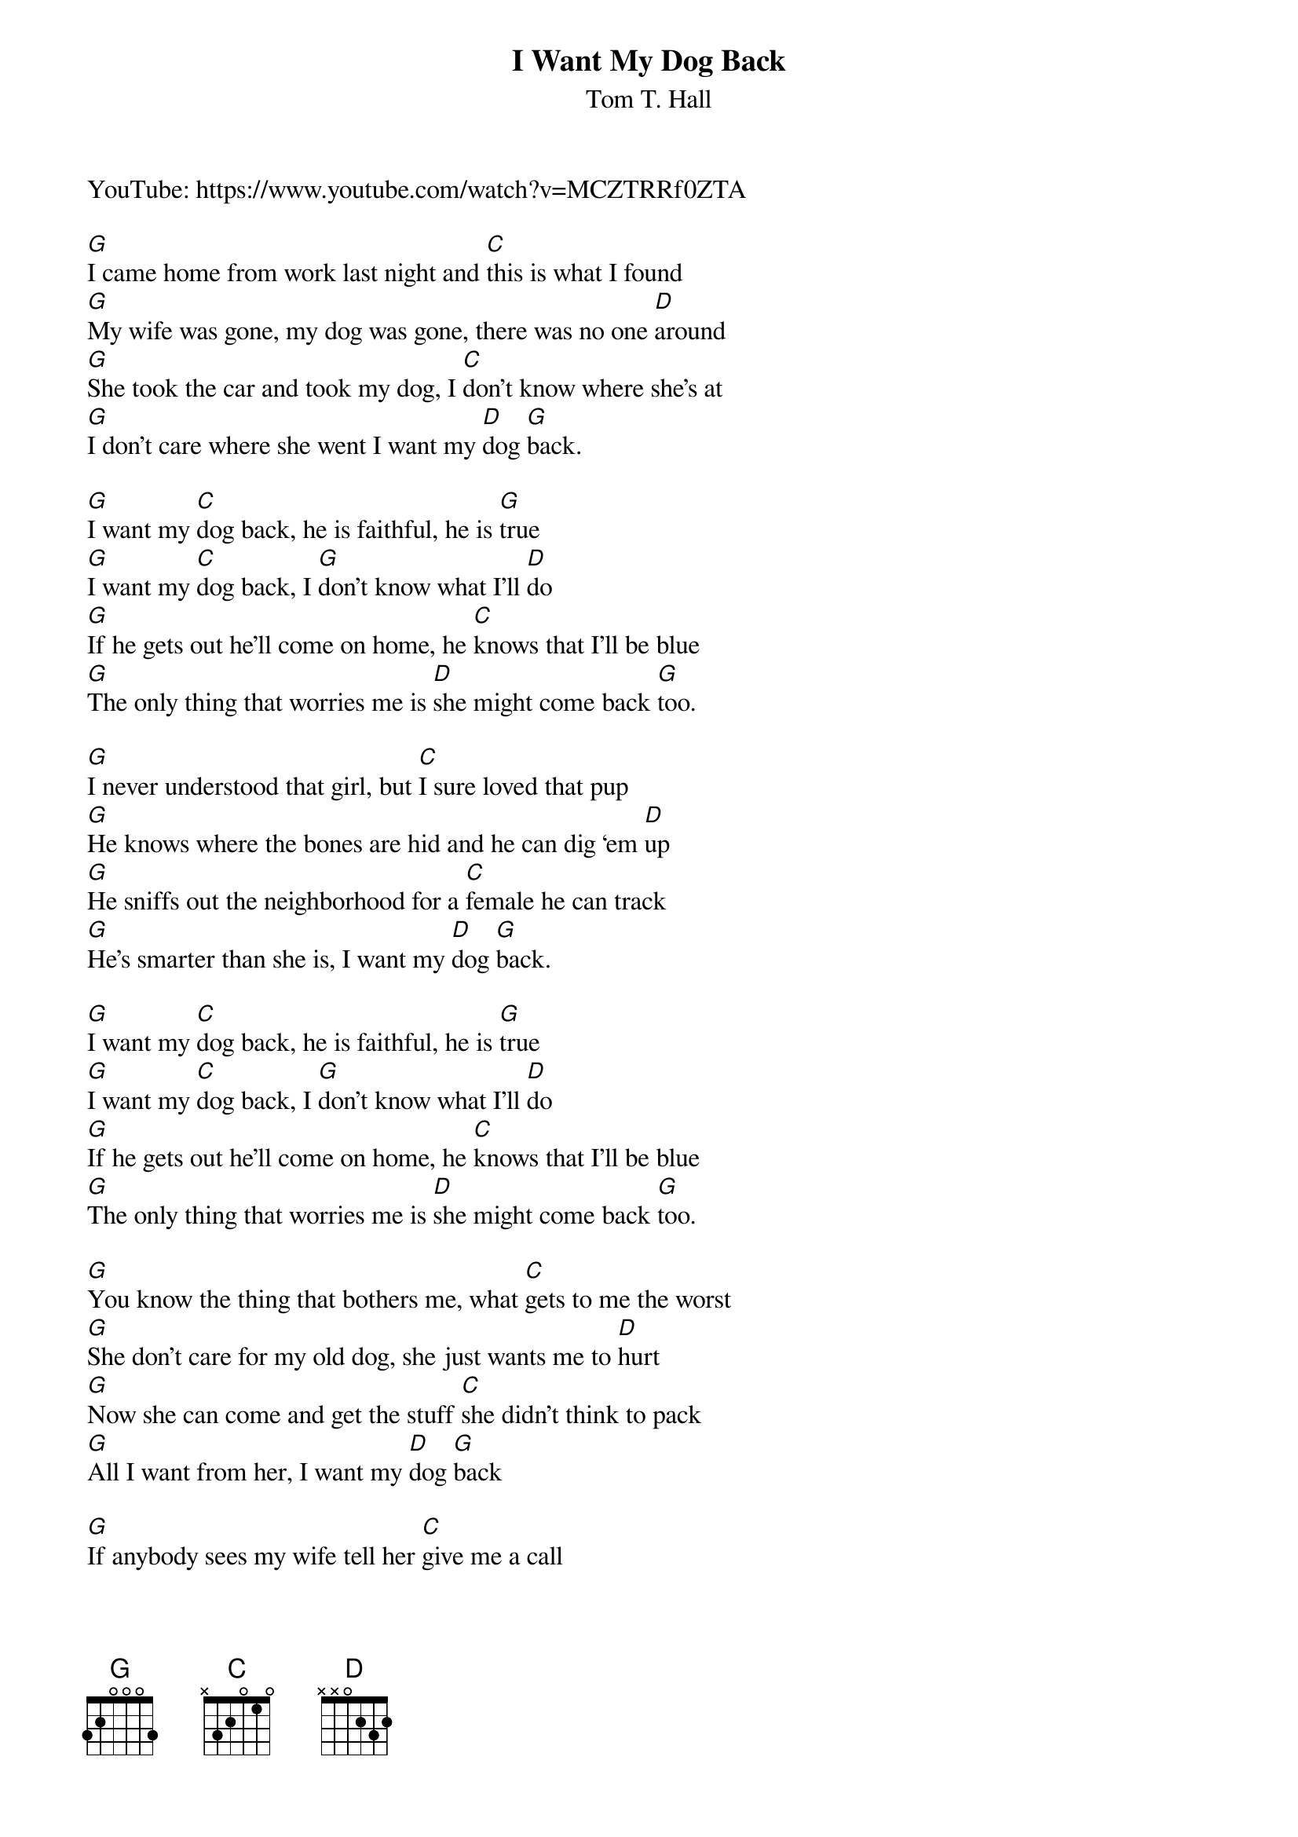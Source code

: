 {t: I Want My Dog Back}
{st: Tom T. Hall}

YouTube: https://www.youtube.com/watch?v=MCZTRRf0ZTA
 
[G]I came home from work last night and [C]this is what I found
[G]My wife was gone, my dog was gone, there was no one [D]around
[G]She took the car and took my dog, I [C]don’t know where she’s at
[G]I don’t care where she went I want my [D]dog [G]back.
 
[G]I want my [C]dog back, he is faithful, he is [G]true
[G]I want my [C]dog back, I [G]don’t know what I’ll [D]do
[G]If he gets out he’ll come on home, he [C]knows that I’ll be blue
[G]The only thing that worries me is [D]she might come back [G]too.
 
[G]I never understood that girl, but [C]I sure loved that pup
[G]He knows where the bones are hid and he can dig ‘em [D]up
[G]He sniffs out the neighborhood for a [C]female he can track
[G]He’s smarter than she is, I want my [D]dog [G]back.
 
[G]I want my [C]dog back, he is faithful, he is [G]true
[G]I want my [C]dog back, I [G]don’t know what I’ll [D]do
[G]If he gets out he’ll come on home, he [C]knows that I’ll be blue
[G]The only thing that worries me is [D]she might come back [G]too.
 
[G]You know the thing that bothers me, what [C]gets to me the worst
[G]She don’t care for my old dog, she just wants me to [D]hurt
[G]Now she can come and get the stuff [C]she didn’t think to pack
[G]All I want from her, I want my [D]dog [G]back
 
[G]If anybody sees my wife tell her [C]give me a call
[G]I won’t even raise my voice, just want my dog is [D]all
[G]I’ll make her an offer, there will be no [C]questions asked
[G]She can have it all, I want my [D]dog [G]back
 
[G]I want my [C]dog back, he is faithful, he is [G]true
[G]I want my [C]dog back, I [G]don’t know what I’ll [D]do
[G]If he gets out he’ll come on home, he [C]knows that I’ll be blue
[G]The only thing that worries me is [D]she might come back [G]too.
[G]The only thing that worries me is [D]she might come back [G]too.
